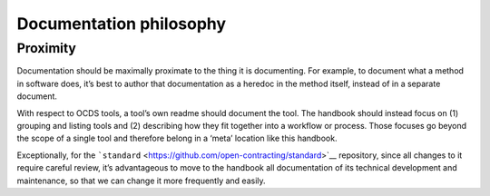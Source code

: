 Documentation philosophy
========================

Proximity
---------

Documentation should be maximally proximate to the thing it is documenting. For example, to document what a method in software does, it’s best to author that documentation as a heredoc in the method itself, instead of in a separate document.

With respect to OCDS tools, a tool’s own readme should document the tool. The handbook should instead focus on (1) grouping and listing tools and (2) describing how they fit together into a workflow or process. Those focuses go beyond the scope of a single tool and therefore belong in a ‘meta’ location like this handbook.

Exceptionally, for the ```standard`` <https://github.com/open-contracting/standard>`__ repository, since all changes to it require careful review, it’s advantageous to move to the handbook all documentation of its technical development and maintenance, so that we can change it more frequently and easily.

